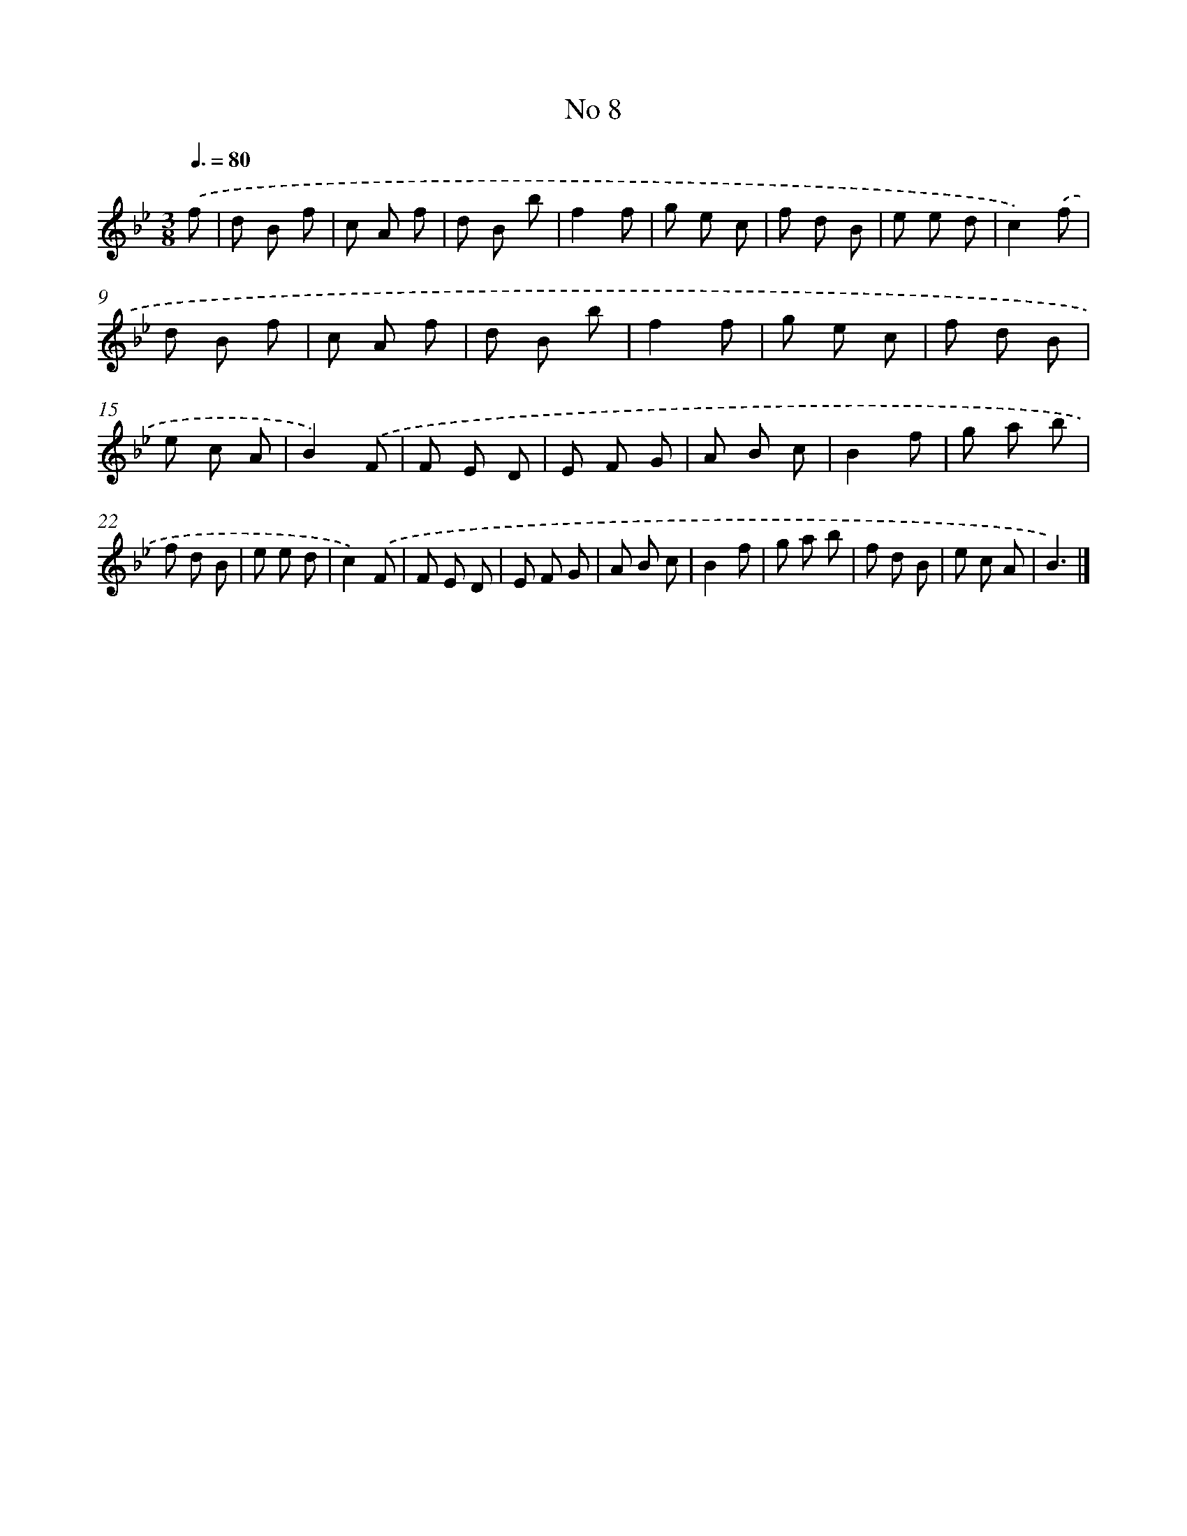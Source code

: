 X: 13464
T: No 8
%%abc-version 2.0
%%abcx-abcm2ps-target-version 5.9.1 (29 Sep 2008)
%%abc-creator hum2abc beta
%%abcx-conversion-date 2018/11/01 14:37:34
%%humdrum-veritas 2494802595
%%humdrum-veritas-data 3753253241
%%continueall 1
%%barnumbers 0
L: 1/8
M: 3/8
Q: 3/8=80
K: Bb clef=treble
.('f [I:setbarnb 1]|
d B f |
c A f |
d B b |
f2f |
g e c |
f d B |
e e d |
c2).('f |
d B f |
c A f |
d B b |
f2f |
g e c |
f d B |
e c A |
B2).('F |
F E D |
E F G |
A B c |
B2f |
g a b |
f d B |
e e d |
c2).('F |
F E D |
E F G |
A B c |
B2f |
g a b |
f d B |
e c A |
B3) |]
